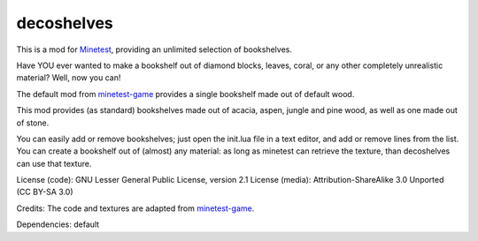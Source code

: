 ===========
decoshelves
===========

This is a mod for `Minetest <https://www.minetest.net/>`__, providing an unlimited selection of bookshelves.

.. image:: screenshots/decoshelves.png
  :alt: A selection of bookshelves

Have YOU ever wanted to make a bookshelf out of diamond blocks, leaves, coral, or any other completely unrealistic material? Well, now you can!

The default mod from `minetest-game <https://github.com/minetest/minetest_game/>`__ provides a single bookshelf made out of default wood.

This mod provides (as standard) bookshelves made out of acacia, aspen, jungle and pine wood, as well as one made out of stone.

You can easily add or remove bookshelves; just open the init.lua file in a text editor, and add or remove lines from the list. You can create a bookshelf out of (almost) any material: as long as minetest can retrieve the texture, than decoshelves can use that texture.

License (code): GNU Lesser General Public License, version 2.1
License (media): Attribution-ShareAlike 3.0 Unported (CC BY-SA 3.0)

Credits: The code and textures are adapted from `minetest-game <https://github.com/minetest/minetest_game/>`__.

Dependencies: default